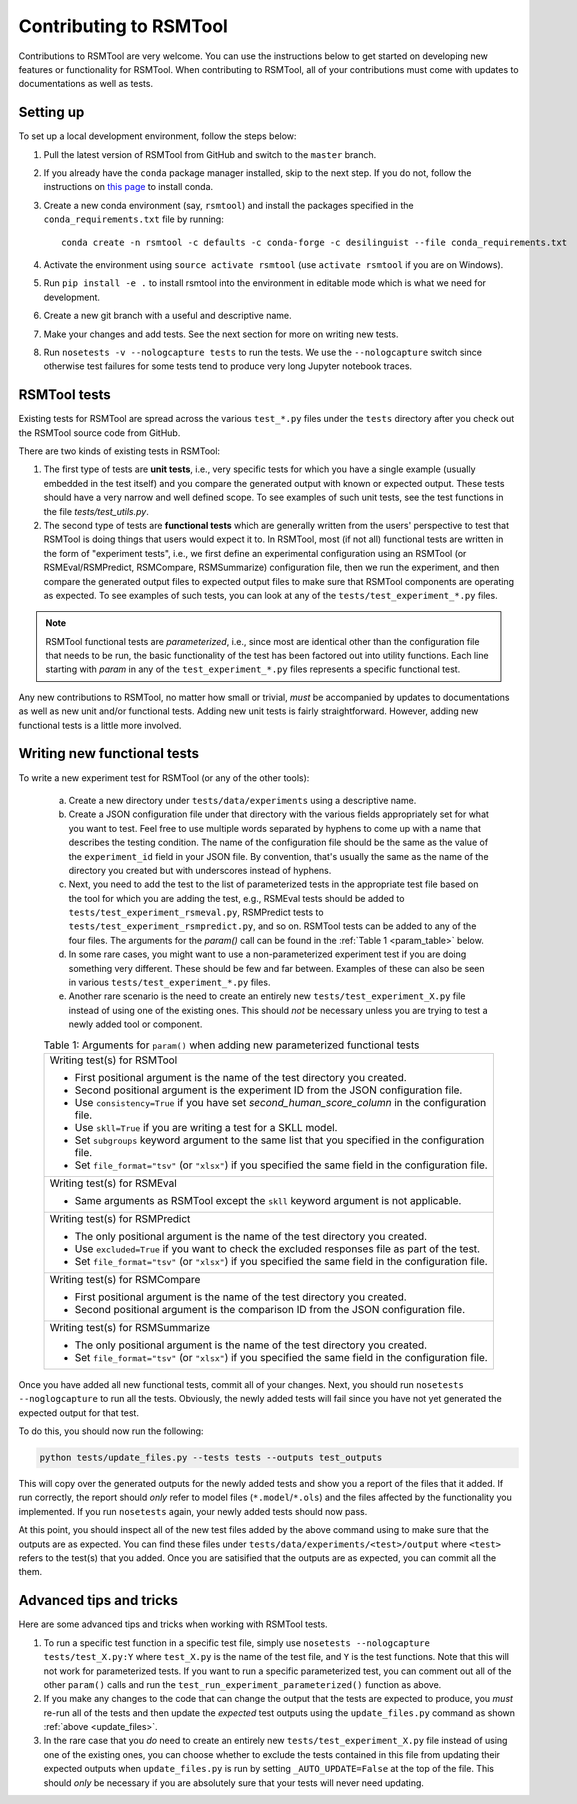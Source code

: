 Contributing to RSMTool
=======================

Contributions to RSMTool are very welcome. You can use the instructions below to get started on developing new features or functionality for RSMTool. When contributing to RSMTool, all of your contributions must come with updates to documentations as well as tests. 

Setting up
----------

To set up a local development environment, follow the steps below:

1. Pull the latest version of RSMTool from GitHub and switch to the ``master`` branch.

2. If you already have the ``conda`` package manager installed, skip to the next step. If you do not, follow the instructions on `this page <http://conda.pydata.org/docs/install/quick.html>`_ to install conda.

3. Create a new conda environment (say, ``rsmtool``) and install the packages specified in the ``conda_requirements.txt`` file by running::

    conda create -n rsmtool -c defaults -c conda-forge -c desilinguist --file conda_requirements.txt

4. Activate the environment using ``source activate rsmtool`` (use ``activate rsmtool`` if you are on Windows).

5. Run ``pip install -e .`` to install rsmtool into the environment in editable mode which is what we need for development.

6. Create a new git branch with a useful and descriptive name.

7. Make your changes and add tests. See the next section for more on writing new tests. 

8. Run ``nosetests -v --nologcapture tests`` to run the tests. We use the ``--nologcapture`` switch since otherwise test failures for some tests tend to produce very long Jupyter notebook traces.

RSMTool tests
-------------

Existing tests for RSMTool are spread across the various ``test_*.py`` files under the ``tests`` directory after you check out the RSMTool source code from GitHub. 

There are two kinds of existing tests in RSMTool: 

1. The first type of tests are **unit tests**, i.e., very specific tests for which you have a single example (usually embedded in the test itself) and you compare the generated output with known or expected output. These tests should have a very narrow and well defined scope. To see examples of such unit tests, see the test functions in the file `tests/test_utils.py`. 

2. The second type of tests are **functional tests** which are generally written from the users' perspective to test that RSMTool is doing things that users would expect it to. In RSMTool, most (if not all) functional tests are written in the form of "experiment tests", i.e., we first define an experimental configuration using an RSMTool (or RSMEval/RSMPredict, RSMCompare, RSMSummarize) configuration file, then we run the experiment, and then compare the generated output files to expected output files to make sure that RSMTool components are operating as expected. To see examples of such tests, you can look at any of the ``tests/test_experiment_*.py`` files. 

.. note:: 

    RSMTool functional tests are *parameterized*, i.e., since most are identical other than the configuration file that needs to be run, the basic functionality of the test has been factored out into utility functions. Each line starting with `param` in any of the ``test_experiment_*.py`` files represents a specific functional test.

Any new contributions to RSMTool, no matter how small or trivial, *must* be accompanied by updates to documentations as well as new unit and/or functional tests. Adding new unit tests is fairly straightforward. However, adding new functional tests is a little more involved. 

Writing new functional tests
----------------------------

To write a new experiment test for RSMTool (or any of the other tools):

    (a) Create a new directory under ``tests/data/experiments`` using a descriptive name. 

    (b) Create a JSON configuration file under that directory with the various fields appropriately set for what you want to test. Feel free to use multiple words separated by hyphens to come up with a name that describes the testing condition. The name of the configuration file should be the same as the value of the ``experiment_id`` field in your JSON file. By convention, that's usually the same as the name of the directory you created but with underscores instead of hyphens. 

    (c) Next, you need to add the test to the list of parameterized tests in the appropriate test file based on the tool for which you are adding the test, e.g., RSMEval tests should be added to ``tests/test_experiment_rsmeval.py``, RSMPredict tests to ``tests/test_experiment_rsmpredict.py``, and so on. RSMTool tests can be added to any of the four files. The arguments for the `param()` call can be found in the :ref:`Table 1 <param_table>` below.

    (d) In some rare cases, you might want to use a non-parameterized experiment test if you are doing something very different. These should be few and far between. Examples of these can also be seen in various ``tests/test_experiment_*.py`` files.

    (e) Another rare scenario is the need to create an entirely new ``tests/test_experiment_X.py`` file instead of using one of the existing ones. This should *not* be necessary unless you are trying to test a newly added tool or component. 

    .. _param_table:
    .. table:: Table 1: Arguments for ``param()`` when adding new parameterized functional tests
        :widths: auto

        +----------------------------------------------------------------------------+
        | Writing test(s) for RSMTool                                                |
        |                                                                            |
        | * First positional argument is the name of the test directory you created. |
        |                                                                            |
        | * Second positional argument is the experiment ID from the JSON            |
        |   configuration file.                                                      |
        |                                                                            |
        | * Use ``consistency=True`` if you have set `second_human_score_column` in  |
        |   the configuration file.                                                  |
        |                                                                            |
        | * Use ``skll=True`` if you are writing a test for a SKLL model.            |
        |                                                                            |
        | * Set ``subgroups`` keyword argument to the same list that you specified   |
        |   in the configuration file.                                               |
        |                                                                            |
        | * Set ``file_format="tsv"`` (or ``"xlsx"``) if you specified the same      |
        |   field in the configuration file.                                         |
        +----------------------------------------------------------------------------+
        | Writing test(s) for RSMEval                                                |
        |                                                                            |
        | * Same arguments as RSMTool except the ``skll`` keyword argument is not    |
        |   applicable.                                                              |
        +----------------------------------------------------------------------------+
        | Writing test(s) for RSMPredict                                             |
        |                                                                            |
        | * The only positional argument is the name of the test directory you       |
        |   created.                                                                 |
        |                                                                            |
        | * Use ``excluded=True`` if you want to check the excluded responses file   |
        |   as part of the test.                                                     |
        |                                                                            |
        | * Set ``file_format="tsv"`` (or ``"xlsx"``) if you specified the same      |
        |   field in the configuration file.                                         |
        +----------------------------------------------------------------------------+
        | Writing test(s) for RSMCompare                                             |
        |                                                                            |
        | * First positional argument is the name of the test directory you created. |
        |                                                                            |
        | * Second positional argument is the comparison ID from the JSON            |
        |   configuration file.                                                      |
        +----------------------------------------------------------------------------+
        | Writing test(s) for RSMSummarize                                           |
        |                                                                            |
        | * The only positional argument is the name of the test directory you       |
        |   created.                                                                 |
        |                                                                            |
        | * Set ``file_format="tsv"`` (or ``"xlsx"``) if you specified the same      |
        |   field in the configuration file.                                         |
        +----------------------------------------------------------------------------+

Once you have added all new functional tests, commit all of your changes. Next, you should run ``nosetests --noglogcapture`` to run all the tests. Obviously, the newly added tests will fail since you have not yet generated the expected output for that test. 

To do this, you should now run the following:

.. _update_files:
.. code-block:: text
    
    python tests/update_files.py --tests tests --outputs test_outputs

This will copy over the generated outputs for the newly added tests and show you a report of the files that it added. If run correctly, the report should *only* refer to model files (``*.model``/``*.ols``) and the files affected by the functionality you implemented. If you run ``nosetests`` again, your newly added tests should now pass. 

At this point, you should inspect all of the new test files added by the above command using to make sure that the outputs are as expected. You can find these files under ``tests/data/experiments/<test>/output`` where ``<test>`` refers to the test(s) that you added. Once you are satisified that the outputs are as expected, you can commit all the them.

Advanced tips and tricks
------------------------

Here are some advanced tips and tricks when working with RSMTool tests.

1. To run a specific test function in a specific test file, simply use ``nosetests --nologcapture tests/test_X.py:Y`` where ``test_X.py`` is the name of the test file, and ``Y`` is the test functions. Note that this will not work for parameterized tests. If you want to run a specific parameterized test, you can comment out all of the other ``param()`` calls and run the ``test_run_experiment_parameterized()`` function as above.

2. If you make any changes to the code that can change the output that the tests are expected to produce, you *must* re-run all of the tests and then update the *expected* test outputs using the ``update_files.py`` command as shown :ref:`above <update_files>`.

3. In the rare case that you *do* need to create an entirely new ``tests/test_experiment_X.py`` file instead of using one of the existing ones, you can choose whether to exclude the tests contained in this file from updating their expected outputs when ``update_files.py`` is run by setting ``_AUTO_UPDATE=False`` at the top of the file. This should *only* be necessary if you are absolutely sure that your tests will never need updating.

